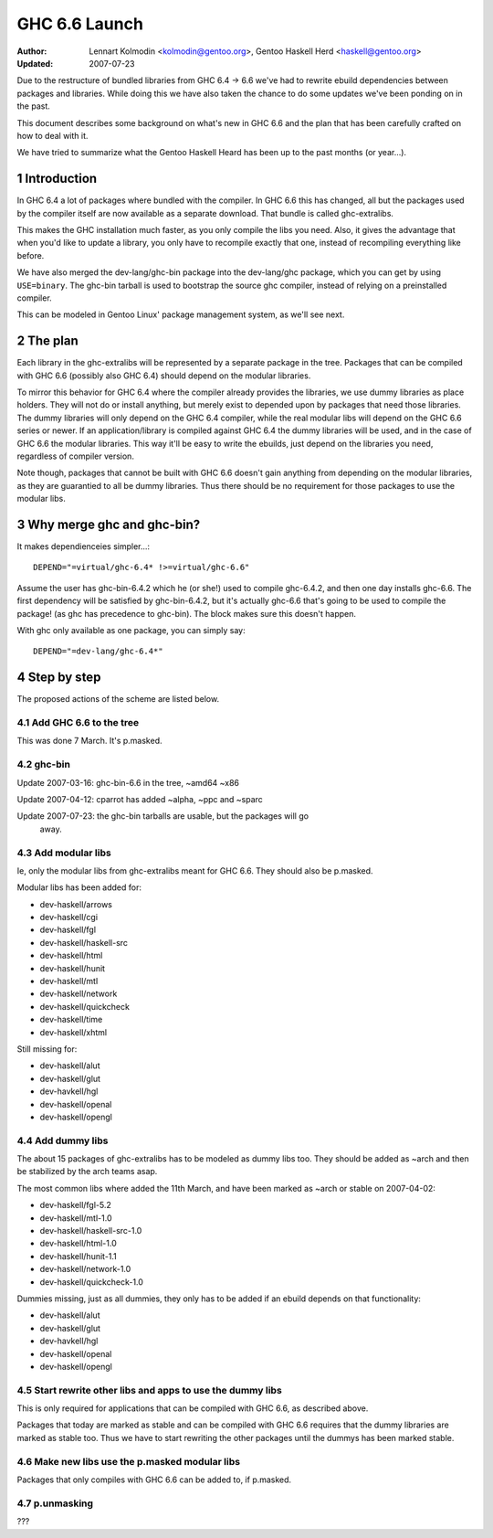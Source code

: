 ==============
GHC 6.6 Launch
==============

:Author: Lennart Kolmodin <kolmodin@gentoo.org>,
         Gentoo Haskell Herd <haskell@gentoo.org>
:Updated: 2007-07-23

.. sectnum::

Due to the restructure of bundled libraries from GHC 6.4 -> 6.6 we've had to
rewrite ebuild dependencies between packages and libraries. While doing this
we have also taken the chance to do some updates we've been ponding on in
the past.

This document describes some background on what's new in GHC 6.6 and the
plan that has been carefully crafted on how to deal with it.

We have tried to summarize what the Gentoo Haskell Heard has been up to the
past months (or year...).

Introduction
============

In GHC 6.4 a lot of packages where bundled with the compiler. In GHC 6.6
this has changed, all but the packages used by the compiler itself are now
available as a separate download. That bundle is called ghc-extralibs.

This makes the GHC installation much faster, as you only compile the libs
you need. Also, it gives the advantage that when you'd like to update a
library, you only have to recompile exactly that one, instead of recompiling
everything like before.

We have also merged the dev-lang/ghc-bin package into the dev-lang/ghc
package, which you can get by using ``USE=binary``. The ghc-bin tarball is
used to bootstrap the source ghc compiler, instead of relying on a
preinstalled compiler.

This can be modeled in Gentoo Linux' package management system, as
we'll see next.


The plan
========

Each library in the ghc-extralibs will be represented by a separate
package in the tree. Packages that can be compiled with GHC 6.6 (possibly
also GHC 6.4) should depend on the modular libraries.

To mirror this behavior for GHC 6.4 where the compiler already provides the
libraries, we use dummy libraries as place holders. They will not do or
install anything, but merely exist to depended upon by packages that need
those libraries. The dummy libraries will only depend on the GHC 6.4
compiler, while the real modular libs will depend on the GHC 6.6 series or
newer. If an application/library is compiled against GHC 6.4 the dummy
libraries will be used, and in the case of GHC 6.6 the modular libraries.
This way it'll be easy to write the ebuilds, just depend on the libraries
you need, regardless of compiler version.

Note though, packages that cannot be built with GHC 6.6 doesn't gain
anything from depending on the modular libraries, as they are guarantied to
all be dummy libraries. Thus there should be no requirement for those
packages to use the modular libs.


Why merge ghc and ghc-bin?
==========================

It makes dependienceies simpler...::

    DEPEND="=virtual/ghc-6.4* !>=virtual/ghc-6.6"


Assume the user has ghc-bin-6.4.2 which he (or she!) used to compile
ghc-6.4.2, and then one day installs ghc-6.6. The first dependency will be
satisfied by ghc-bin-6.4.2, but it's actually ghc-6.6 that's going to be
used to compile the package! (as ghc has precedence to ghc-bin). The block
makes sure this doesn't happen.

With ghc only available as one package, you can simply say::

    DEPEND="=dev-lang/ghc-6.4*"

Step by step
============

The proposed actions of the scheme are listed below.


Add GHC 6.6 to the tree
-----------------------

This was done 7 March. It's p.masked.

ghc-bin
-------

Update 2007-03-16: ghc-bin-6.6 in the tree, ~amd64 ~x86

Update 2007-04-12: cparrot has added ~alpha, ~ppc and ~sparc

Update 2007-07-23: the ghc-bin tarballs are usable, but the packages will go
                   away.

Add modular libs
----------------

Ie, only the modular libs from ghc-extralibs meant for GHC 6.6. They should
also be p.masked.

Modular libs has been added for:

* dev-haskell/arrows
* dev-haskell/cgi
* dev-haskell/fgl
* dev-haskell/haskell-src
* dev-haskell/html
* dev-haskell/hunit
* dev-haskell/mtl
* dev-haskell/network
* dev-haskell/quickcheck
* dev-haskell/time
* dev-haskell/xhtml

Still missing for:

* dev-haskell/alut
* dev-haskell/glut
* dev-havkell/hgl
* dev-haskell/openal
* dev-haskell/opengl

Add dummy libs
--------------

The about 15 packages of ghc-extralibs has to be modeled as dummy libs
too. They should be added as ~arch and then be stabilized by the arch teams
asap.

The most common libs where added the 11th March, and have been marked as
~arch or stable on 2007-04-02:

* dev-haskell/fgl-5.2
* dev-haskell/mtl-1.0
* dev-haskell/haskell-src-1.0
* dev-haskell/html-1.0
* dev-haskell/hunit-1.1
* dev-haskell/network-1.0
* dev-haskell/quickcheck-1.0

Dummies missing, just as all dummies, they only has to be added if an ebuild
depends on that functionality:

* dev-haskell/alut
* dev-haskell/glut
* dev-havkell/hgl
* dev-haskell/openal
* dev-haskell/opengl

Start rewrite other libs and apps to use the dummy libs
-------------------------------------------------------

This is only required for applications that can be compiled with GHC 6.6, as
described above.

Packages that today are marked as stable and can be compiled with GHC 6.6
requires that the dummy libraries are marked as stable too. Thus we have to
start rewriting the other packages until the dummys has been marked stable.


Make new libs use the p.masked modular libs
-------------------------------------------

Packages that only compiles with GHC 6.6 can be added to, if p.masked.

p.unmasking
-----------

???

..
    cleaned up conversation from 2007-03-01
    20:15 < dcoutts_> sure sure
    20:15 < dcoutts_> so we should add dummy packages now
    20:15 < dcoutts_> I think at the same time we should get ghc-6.6 into portage p.masked
    20:16 < dcoutts_> so at least the arch teams will see our plan
    20:16 < dcoutts_> and the necessity to mark the dummy things stable
    20:16 < dcoutts_> and it'll make it easier to test things in the context of portage rather than the overlay
    20:16 < dcoutts_> we could also add new libs p.masked
    20:16 < dcoutts_> whatever
    20:17 < dcoutts_> actually if new libs work with 6.4 they can dep on the modular libs and things should work
    20:17 < dcoutts_> since the dummys will be ~arch for a while
    20:18 < dcoutts_> so they would not need to be p.masked, only things which require 6.6 would need to be p.masked
    20:18 < dcoutts_> like the non-dummy versions of the modular libs
    20:19 < dcoutts_> so lets clarify.. what can we do now without the arch team's involvement?
    20:19 < dcoutts_> 1. we can add the dummy modular libs packages in ~arch
    20:19 < dcoutts_> 2. we can add ghc-6.6 p.masked
    20:19 < dcoutts_> 3. we can add the real modular libs packages in p.mask
    20:20 < dcoutts_> (note: so far no existing packages changed)
    20:21 < dcoutts_> 4. new ~arch versions of libs/progs can dep on the dummy libs
    20:21 < dcoutts_> 5. new p.masked versions of libs/progs can dep on ghc-6.6 and real libs
    20:21 < dcoutts_> then I think we have to wait
    20:21 < dcoutts_> we have to get the dummy libs stable
    20:21 < dcoutts_> and modify existing packages to dep on them
    20:23 < dcoutts_> so once the existing packages are depending on the modular libs, and are all patched up to work with ghc-6.6...
    20:23 < dcoutts_> then we can unmask ghc-6.6 and the other libs depending on it
    20:23 < dcoutts_> how about that?
    20:23 < dcoutts_> so we never need to mark existing packages as <ghc-6.6
    20:23 < dcoutts_> on the other hand it takes a bit longer to unmask 6.6
    20:24 < dcoutts_> the other strategy is to unmask 6.6 earlier but modify existing packages to <ghc-6.6
    20:24 < dcoutts_> that's not ideal since people upgrading will then not be able to update their existing packages
    20:24 < dcoutts_> ie we'd break things
    20:25 < dcoutts_> kolmodin, might want to copy it, edit it, and put it in portage as .txt/.html or something
    20:25 < dcoutts_> and revise it as we refine/agree the plan
    20:25 < kolmodin> aye, good idea
    20:25 < dcoutts_> then we can get on with it without having to keep referring to each other about what the plan was :-)
